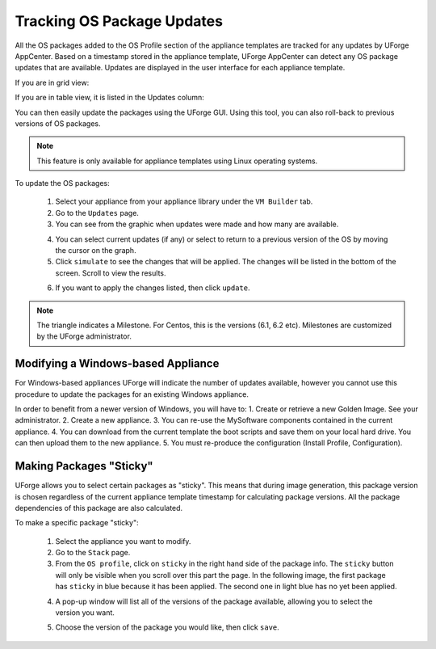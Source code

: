 .. Copyright 2016 FUJITSU LIMITED

.. _appliance-pkg-updates:

Tracking OS Package Updates
---------------------------

All the OS packages added to the OS Profile section of the appliance templates are tracked for any updates by UForge AppCenter. Based on a timestamp stored in the appliance template, UForge AppCenter can detect any OS package updates that are available.  Updates are displayed in the user interface for each appliance template.

If you are in grid view:

.. image:: /images/os-updates-grid.jpg

If you are in table view, it is listed in the Updates column:

.. image:: /images/os-updates-list.jpg

You can then easily update the packages using the UForge GUI. Using this tool, you can also roll-back to previous versions of OS packages.

.. note:: This feature is only available for appliance templates using Linux operating systems.

To update the OS packages:

	1. Select your appliance from your appliance library under the ``VM Builder`` tab.
	2. Go to the ``Updates`` page.
	3. You can see from the graphic when updates were made and how many are available.

	.. image:: /images/os-profile-updates.jpg

	4. You can select current updates (if any) or select to return to a previous version of the OS by moving the cursor on the graph.

	5. Click ``simulate`` to see the changes that will be applied. The changes will be listed in the bottom of the screen. Scroll to view the results.

	.. image:: /images/os-profile-updates.jpg

	6. If you want to apply the changes listed, then click ``update``.

.. note:: The triangle indicates a Milestone. For Centos, this is the versions (6.1, 6.2 etc). Milestones are customized by the UForge administrator.

.. _windows-update:

Modifying a Windows-based Appliance
~~~~~~~~~~~~~~~~~~~~~~~~~~~~~~~~~~~

For Windows-based appliances UForge will indicate the number of updates available, however you cannot use this procedure to update the packages for an existing Windows appliance.

In order to benefit from a newer version of Windows, you will have to:
1. Create or retrieve a new Golden Image. See your administrator.
2. Create a new appliance.
3. You can re-use the MySoftware components contained in the current appliance.
4. You can download from the current template the boot scripts and save them on your local hard drive. You can then upload them to the new appliance.
5. You must re-produce the configuration (Install Profile, Configuration).

.. _appliance-pkg-updates-sticky:

Making Packages "Sticky"
~~~~~~~~~~~~~~~~~~~~~~~~

UForge allows you to select certain packages as "sticky". This means that during image generation, this package version is chosen regardless of the current appliance template timestamp for calculating package versions.  All the package dependencies of this package are also calculated.

To make a specific package "sticky":

	1. Select the appliance you want to modify.
	2. Go to the ``Stack`` page.
	3. From the ``OS profile``, click on ``sticky`` in the right hand side of the package info. The ``sticky`` button will only be visible when you scroll over this part the page. In the following image, the first package has ``sticky`` in blue because it has been applied. The second one in light blue has no yet been applied.

	.. image:: /images/os-profile-sticky.jpg

	4. A pop-up window will list all of the versions of the package available, allowing you to select the version you want.

	.. image:: /images/os-profile-sticky-pkg-popup.jpg

	5. Choose the version of the package you would like, then click ``save``.






